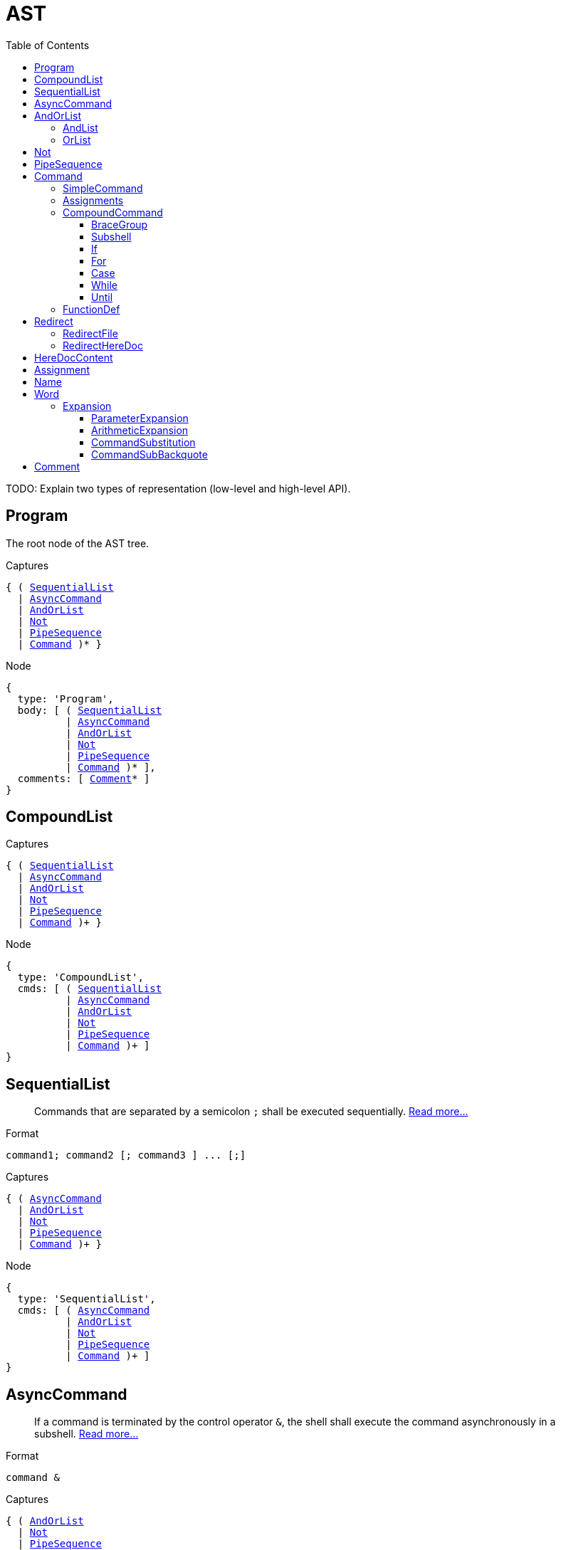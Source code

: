 = AST
:toc:
:toclevels: 4
// custom
:uri-posix: http://pubs.opengroup.org/onlinepubs/9699919799
:uri-posix-scl: {uri-posix}/utilities/V3_chap02.html

TODO: Explain two types of representation (low-level and high-level API).


== Program

The root node of the AST tree.

.Captures
[source, subs="+macros"]
{ ( <<SequentialList>>
  | <<AsyncCommand>>
  | <<AndOrList>>
  | <<Not>>
  | <<PipeSequence>>
  | <<Command>> )* }

.Node
[source, subs="+macros"]
{
  type: 'Program',
  body: [ ( <<SequentialList>>
          | <<AsyncCommand>>
          | <<AndOrList>>
          | <<Not>>
          | <<PipeSequence>>
          | <<Command>> )* ],
  comments: [ <<Comment>>* ]
}


== CompoundList

.Captures
[source, subs="+macros"]
{ ( <<SequentialList>>
  | <<AsyncCommand>>
  | <<AndOrList>>
  | <<Not>>
  | <<PipeSequence>>
  | <<Command>> )+ }

.Node
[source, subs="+macros"]
{
  type: 'CompoundList',
  cmds: [ ( <<SequentialList>>
          | <<AsyncCommand>>
          | <<AndOrList>>
          | <<Not>>
          | <<PipeSequence>>
          | <<Command>> )+ ]
}


== SequentialList

> Commands that are separated by a semicolon `;` shall be executed sequentially.
> {uri-posix-scl}#tag_02_09_03_04[Read more…]

.Format
[source]
command1; command2 [; command3 ] ... [;]

.Captures
[source, subs="+macros"]
{ ( <<AsyncCommand>>
  | <<AndOrList>>
  | <<Not>>
  | <<PipeSequence>>
  | <<Command>> )+ }


.Node
[source, subs="+macros"]
{
  type: 'SequentialList',
  cmds: [ ( <<AsyncCommand>>
          | <<AndOrList>>
          | <<Not>>
          | <<PipeSequence>>
          | <<Command>> )+ ]
}


== AsyncCommand

> If a command is terminated by the control operator `&`, the shell shall execute the command asynchronously in a subshell.
> {uri-posix-scl}#tag_18_09_03_02[Read more…]

.Format
[source]
command &

.Captures
[source, subs="+macros"]
{ ( <<AndOrList>>
  | <<Not>>
  | <<PipeSequence>>
  | <<Command>> ) }

.Node
[source, subs="+macros"]
{
  type: 'AsyncCommand',
  cmd: ( <<AndOrList>>
       | <<Not>>
       | <<PipeSequence>>
       | <<Command>> )
}


== AndOrList

> An _AND-OR list_ is a sequence of one or more pipelines separated by the operators `&&` and `||`.
> They shall have equal precedence and shall be evaluated with left associativity.
> {uri-posix-scl}#tag_02_09_03[Read more…]

.Format
[source]
command1 && command2 [ || command3] ...
command1 || command2 [ && command3] ...


=== AndList

.Captures
[source, subs="+macros"]
{
  ( <<OrList>>
  | <<Not>>
  | <<PipeSequence>>
  | <<Command>> ),
  (
    ( <<Not>>
    | <<PipeSequence>>
    | <<Command>> )
  )+
}

.Node
[source, subs="+macros"]
{
  type: 'AndList',
  cmds: [ ( <<OrList>>
          | <<Not>>
          | <<PipeSequence>>
          | <<Command>> ),
          (
            ( <<Not>>
            | <<PipeSequence>>
            | <<Command>> )
          )+ ]
}


=== OrList

.Captures
[source, subs="+macros"]
{
  ( <<AndList>>
  | <<Not>>
  | <<PipeSequence>>
  | <<Command>> ),
  (
    ( <<Not>>
    | <<PipeSequence>>
    | <<Command>> )
  )+
}

.Node
[source, subs="+macros"]
{
  type: 'OrList',
  cmds: [ ( <<AndList>>
          | <<Not>>
          | <<PipeSequence>>
          | <<Command>> ),
          (
            ( <<Not>>
            | <<PipeSequence>>
            | <<Command>> )
          )+ ]
}


== Not

.Format
[source]
! command

.Captures
[source, subs="+macros"]
{ ( <<PipeSequence>>
  | <<Command>> ) }

.Node
[source, subs="+macros"]
{
  type: 'Not',
  cmd: ( <<PipeSequence>>
       | <<Command>> )
}


== PipeSequence

> A _pipeline_ is a sequence of one or more commands separated by the control operator `|`.
> For each command but the last, the shell shall connect the standard output of the command to the standard input of the next command as if by creating a pipe and passing the write end of the pipe as the standard output of the command and the read end of the pipe as the standard input of the next command.
> {uri-posix-scl}#tag_18_09_02[Read more…]

.Format
[source]
command1 | command2 [| command3 ] ...

.Captures
[source, subs="+macros"]
{ <<Command>>+ }

.Node
[source, subs="+macros"]
{
  type: 'PipeSequence',
  cmds: [ <<Command>>+ ]
}


== Command


=== SimpleCommand

> A “simple command” is a sequence of optional variable assignments and redirections, in any sequence, optionally followed by words and redirections, terminated by a control operator.
> {uri-posix-scl}#tag_18_09_01[Read more…]

.Captures
[source, subs="+macros"]
----
{ { ( <<Redirect>> | <<Assignment>> )* }, <<Word>> | nil, { ( <<Redirect>> | <<Word>> )* } | nil }
----
<1> Redirections and assignments (prefix).
<2> Command name. If nil, then (1) is not empty and (3) is nil.
<3> Redirections and command arguments (suffix).

.Nodes
TODO


=== Assignments

.Format
[source]
[modifier] varname=value ...

.Nodes
[source, subs="+macros"]
{
  type: 'Assignments',
  assignments: [ <<Assignment>>+ ],
  modifier: 'export' | 'local' | 'readonly' | null
}


=== CompoundCommand


==== BraceGroup

> Execute _compound-list_ in the current process environment.
> {uri-posix-scl}#tag_18_09_04[Read more…]

.Format
[source]
{ compound-list ; }

.Captures
[source, subs="+macros"]
{ <<CompoundList>>, { <<Redirect>>* } }

.Node
[source, subs="+macros"]
{
  type: 'BraceGroup',
  body: <<CompoundList>>,
  redirs: [ <<Redirect>>* ]
}


==== Subshell

> Execute _compound-list_ in a subshell environment; see {uri-posix-scl}#tag_18_12[Shell Execution Environment].
> {uri-posix-scl}#tag_18_09_04[Read more…]

.Format
[source]
( compound-list )

.Captures
[source, subs="+macros"]
{ <<CompoundList>> | nil, { <<Redirect>>* } }

.Node
[source, subs="+macros"]
{
  type: 'Subshell',
  body: <<CompoundList>> | null,
  redirs: [ <<Redirect>>* ]
}


==== If

> The *if* command shall execute a _compound-list_ and use its exit status to determine whether to execute another _compound-list_.
> {uri-posix-scl}#tag_18_09_04_07[Read more…]

.Format
[source]
if compound-list
then
    compound-list
[elif compound-list
then
    compound-list] ...
[else
    compound-list]
fi

.Captures
[source, subs="+macros"]
If         : { { IfClause, ElifClause*, ElseClause? }, { <<Redirect>>* } }
IfClause   : { <<CompoundList>>, <<CompoundList>> }
ElifClause : { <<CompoundList>>, <<CompoundList>> }
ElseClause : { <<CompoundList>> }

.Node
[source, subs="+macros"]
{
  type: 'If',
  clauses: [ IfClause, ElifClause*, ElseClause? ],
  redirs: [ <<Redirect>>* ]
}
{
  type: 'IfClause',
  cond: <<CompoundList>>,
  body: <<CompoundList>>
}
{
  type: 'ElifClause',
  cond: <<CompoundList>>,
  body: <<CompoundList>>
}
{
  type: 'ElseClause',
  body: <<CompoundList>>
}


==== For

> The *for* loop shall execute a sequence of commands for each member in a list of _items_.
> {uri-posix-scl}#tag_18_09_04_03[Read more…]

.Format
[source]
for name [ in [word ... ]]
do
    compound-list
done

.Captures
[source, subs="+macros"]
----
{ <<Name>>, { <<Word>>* }, <<CompoundList>>, { <<Redirect>>* } }
----
<1> Variable name.
<2> List of items to loop over.
<3> Body of the for loop.
<4> Redirections.

.Node
[source, subs="+macros"]
{
  type: 'For',
  var: <<Name>>,
  items: [ <<Word>>* ],
  body: <<CompoundList>>,
  redirs: [ <<Redirect>>* ]
}


==== Case

> The conditional construct *case* shall execute the _compound-list_ corresponding to the first one of several _patterns_ (see {uri-posix-scl}#tag_18_13[Pattern Matching Notation]) that is matched by the string resulting from the tilde expansion, parameter expansion, command substitution, arithmetic expansion, and quote removal of the given word.
> {uri-posix-scl}#tag_18_09_04_05[Read more…]

.Format
[source]
case word in
    [(] pattern1 ) compound-list ;;
    [[(] pattern[ | pattern] ... ) compound-list ;;] ...
    [[(] pattern[ | pattern] ... ) compound-list]
esac

.Captures
[source, subs="+macros"]
Case     : { <<Word>>, { CaseItem* }, { <<Redirect>>* } }
CaseItem : { { <<Word>>+ }, <<CompoundList>> }

.Node
[source, subs="+macros"]
{
  type: 'Case',
  var: Name,
  cases: [ CaseItem* ],
  redirs: [ <<Redirect>>* ]
}
{
  type: 'CaseItem',
  pattern: [ <<Word>>+ ],
  body: <<CompoundList>>
}


==== While

> The *while* loop shall continuously execute one _compound-list_ as long as another _compound-list_ has a zero exit status.
> {uri-posix-scl}#tag_18_09_04_09[Read more…]

.Format
[source]
while compound-list-1
do
    compound-list-2
done

.Captures
[source, subs="+macros"]
{ <<CompoundList>>, { <<Redirect>>* } }

.Node
[source, subs="+macros"]
{
  type: 'While',
  cond: <<CompoundList>>,
  body: <<CompoundList>>,
  redirs: [ <<Redirect>>* ]
}


==== Until

> The **until** loop shall continuously execute one _compound-list_ as long as another _compound-list_ has a non-zero exit status.
> {uri-posix-scl}#tag_18_09_04_11[Read more…]

.Format
[source]
until compound-list-1
do
    compound-list-2
done

.Captures
[source, subs="+macros"]
{ <<CompoundList>>, { <<Redirect>>* } }

.Node
[source, subs="+macros"]
{
  type: 'Until',
  cond: <<CompoundList>>,
  body: <<CompoundList>>,
  redirs: [ <<Redirect>>* ]
}


=== FunctionDef

> A function is a user-defined name that is used as a simple command to call a compound command with new positional parameters.
> {uri-posix-scl}#tag_18_09_05[Read more…]


.Format
[source]
fname ( ) compound-command [io-redirect ...]

.Captures
[source, subs="+macros"]
{ <<Name>>, <<CompoundCommand>>, { <<Redirect>>* } }

.Node
[source, subs="+macros"]
{
  type: 'FunctionDef',
  name: <<Name>>,
  body: <<CompoundCommand>>,
  redirs: [ <<Redirect>>* ]
}


== Redirect

> Redirection is used to open and close files for the current shell execution environment (see {uri-posix-scl}#tag_18_12[Shell Execution Environment]) or for any command.
> {uri-posix-scl}#tag_18_07[Read more…]


=== RedirectFile

.Format
[source]
[n]redir-file-op word

.Captures
[source, subs="+macros"]
----
{ number | nil, redir-file-op, <<Word>> }
----
<1> File descriptor number (or _nil_ if not specified).
<2> Operator.
<3> File path, or file descriptor number.

.Node
[source, subs="+macros"]
{
  type: 'RedirectFile',
  fd: number | null,
  op: redir-file-op,
  file: <<Word>>
}

.Terminals
[source]
redir-file-op: '<' | '<&' | '>' | '>|' | '>>' | '>&' | '<>'


=== RedirectHereDoc

> The redirection operators `<<` and `<\<-` both allow redirection of subsequent lines read by the shell to the input of a command.
> The redirected lines are known as a “here-document”.
> {uri-posix-scl}#tag_18_07_04[Read more…]

.Format
[source]
[n] <<[-] word
    here-document
delimiter

.Captures
[source, subs="+macros"]
----
{ number | nil, '<<' | '<<-', <<Word>>, <<HereDocContent>> (!), number }
----
<1> File descriptor number (or _nil_ if not specified).
<2> Operator.
<3> The delimiter word.
<4> TODO
<5> ID of this here-document.

.Nodes
[source, subs="+macros"]
{
  type: 'RedirectHereDoc',
  fd: number | null,
  op: '<<' | '<<-',
  delimiter: <<Word>>,
  content: <<Word>>
}


== HereDocContent

.Captures
[source, subs="+macros"]
----
{ { <<Word>>* }, number }
----
<1> File descriptor number (or _nil_ if not specified).
<2> ID of this here-document.

.Nodes
[source, subs="+macros"]
{
  type: 'HereDocContent',
  content: [ <<Word>>* ]
}


== Assignment

.Format
[source]
varname=[value]

.Captures
[source, subs="+macros"]
----
{ <<Name>>, <<Word>> | nil }
----
<1> Variable name.
<2> Assigned value.

.Nodes
[source, subs="+macros"]
{
  type: 'Assignment',
  name: <<Name>>,
  value: <<Word>> | null
}


== Name

.Captures
[source, subs="+macros"]
{ string }

.Node
[source, subs="+macros"]
{
  type: 'Name',
  text: string
}


== Word

.Captures
[source, subs="+macros"]
{ ( string | <<Expansion>> )+ }

.Node
[source, subs="+macros"]
{
  type: 'Word',
  content: [ ( string | <<Expansion>> )+ ]
}


=== Expansion


==== ParameterExpansion

See {uri-posix-scl}#tag_18_06_02[Parameter Expansion] for more information.

.Format
[source]
${[prefix-op] variable [infix-op [ word ]]}

.Captures
[source, subs="+macros"]
{ prefix-op?, param-name, ( infix-op, string )? }

.Node
[source, subs="+macros"]
{
  type: 'ParameterExpansion',
  op_pre: prefix-op | null,
  param: string,
  op_in: infix-op | null,
  word: string | null
}

.Terminals
[source]
prefix-op: '#'
infix-op: ':-' | '-' | ':=' | '=' | ':?' | '?' | ':+' | '+' | '%%' | '%' | '##' | '#' | ':' | '//' | '/'


==== ArithmeticExpansion

> Arithmetic expansion provides a mechanism for evaluating an arithmetic expression and substituting its value.
> {uri-posix-scl}#tag_18_06_04[Read more…]

.Format
[source]
$((expression))

.Captures
[source, subs="+macros"]
{ string }

.Node
[source, subs="+macros"]
{
  type: 'ArithmeticExpansion',
  text: string
}


==== CommandSubstitution

> Command substitution allows the output of a command to be substituted in place of the command name itself.
> {uri-posix-scl}#tag_18_06_03[Read more…]

.Format
[source]
$(command)

.Captures
[source, subs="+macros"]
{ <<CompoundList>>* }

.Node
[source, subs="+macros"]
{
  type: 'CommandSubstitution',
  cmds: [ <<CompoundList>>* ]
}


==== CommandSubBackquote

.Format
[source]
`command`

.Captures
[source, subs="+macros"]
{ string }

.Node
[source, subs="+macros"]
{
  type: 'CommandSubBackquote',
  text: string
}


== Comment

.Format
[source]
----
# foo bar <LF>
----

.Captures
[source, subs="+macros"]
{ string }

.Node
[source, subs="+macros"]
{
  type: 'Comment',
  text: string
}
